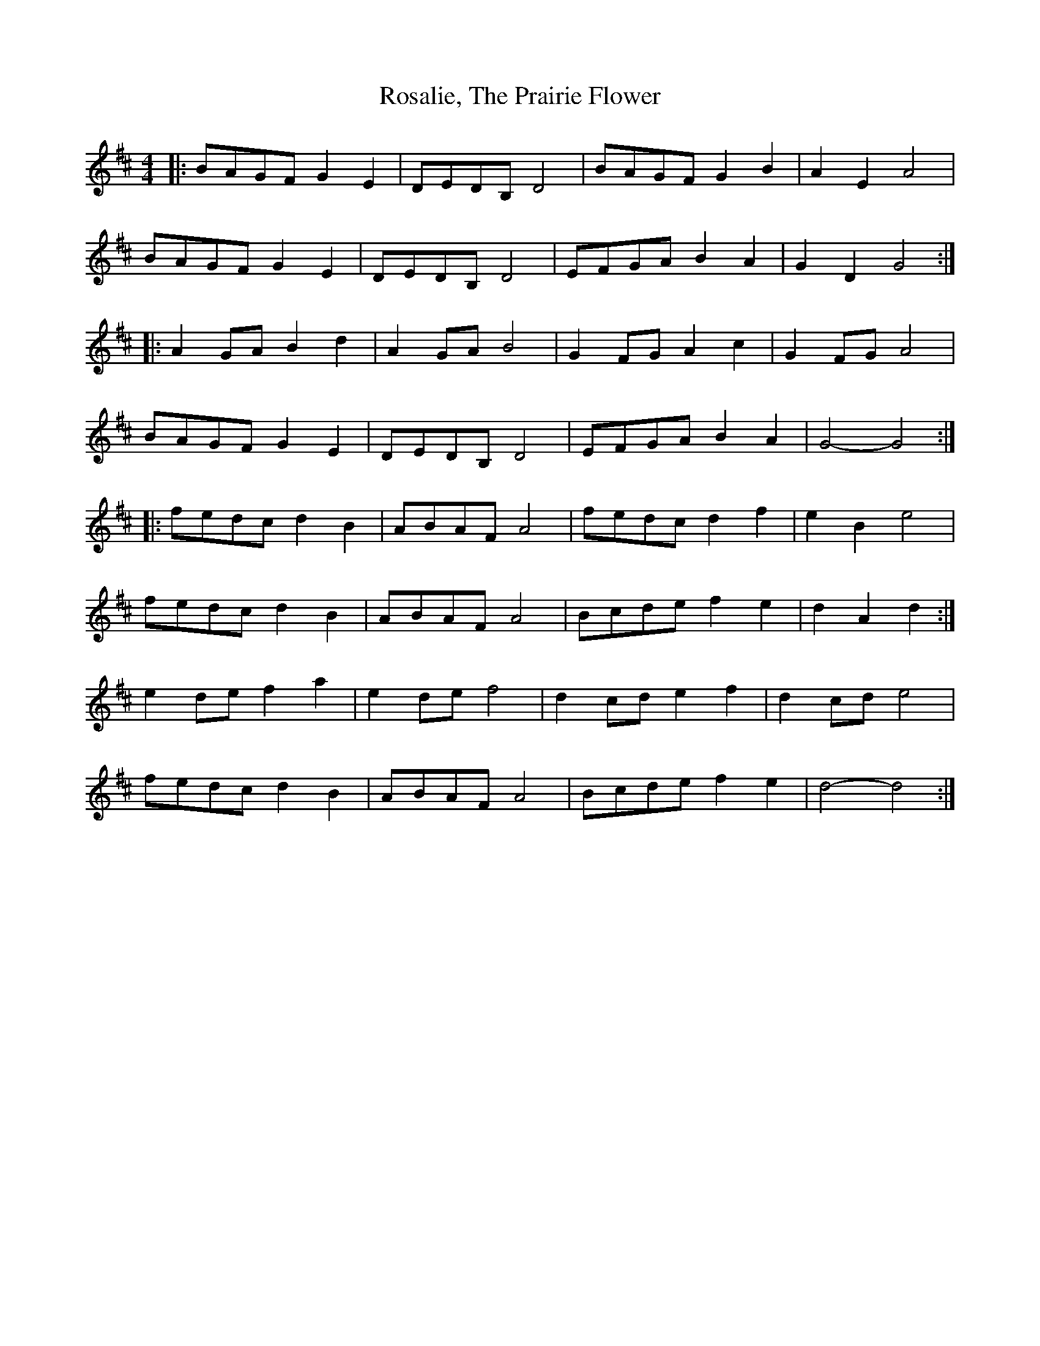 X: 35225
T: Rosalie, The Prairie Flower
R: barndance
M: 4/4
K: Dmajor
|:BAGF G2 E2|DEDB, D4|BAGF G2 B2|A2 E2 A4|
BAGF G2 E2|DEDB, D4|EFGA B2 A2|G2 D2 G4:|
|:A2 GA B2 d2|A2 GA B4|G2 FG A2 c2|G2 FG A4|
BAGF G2 E2|DEDB, D4|EFGA B2 A2|G4- G4:|
|:fedc d2 B2|ABAF A4|fedc d2 f2|e2 B2 e4|
fedc d2 B2|ABAF A4|Bcde f2 e2|d2 A2 d2:|
e2 de f2 a2|e2 de f4|d2 cd e2 f2|d2 cd e4|
fedc d2 B2|ABAF A4|Bcde f2 e2|d4- d4:|

